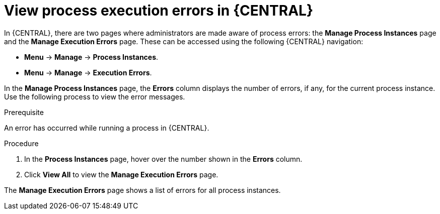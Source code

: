 [id='view-process-instance-errors-proc-{context}']
= View process execution errors in {CENTRAL}

In {CENTRAL}, there are two pages where administrators are made aware of process errors: the *Manage Process Instances* page and the *Manage Execution Errors* page. These can be accessed using the following {CENTRAL} navigation:

* *Menu* -> *Manage* -> *Process Instances*.
* *Menu* -> *Manage* -> *Execution Errors*.

In the *Manage Process Instances* page, the *Errors* column displays the number of errors, if any, for the current process instance. Use the following process to view the error messages.

.Prerequisite 
An error has occurred while running a process in {CENTRAL}.

.Procedure
. In the *Process Instances* page, hover over the number shown in the *Errors* column.
. Click *View All* to view the *Manage Execution Errors* page.

The *Manage Execution Errors* page shows a list of errors for all process instances. 

